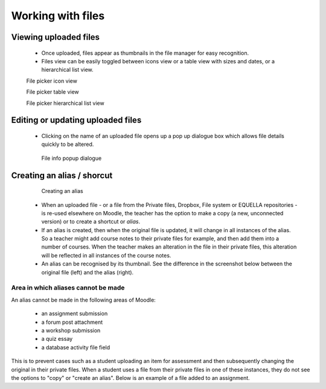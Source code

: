 .. _working_with_files:

Working with files
===================
 
Viewing uploaded files
-----------------------
 * Once uploaded, files appear as thumbnails in the file manager for easy recognition.
 * Files view can be easily toggled between icons view or a table view with sizes and dates, or a hierarchical list view. 

 .. image:: _images/thumbnails_icon.png
 File picker icon view
 
 .. image:: _images/table_view.png
 File picker table view
 
 .. image:: _images/hierarchical_view.png
 File picker hierarchical list view
 
Editing or updating uploaded files
------------------------------------
 * Clicking on the name of an uploaded file opens up a pop up dialogue box which allows file details quickly to be altered. 

  .. image:: _images/pop_dialogue.png
  File info popup dialogue

Creating an alias / shorcut
-----------------------------

  .. image:: _images/create_alias.png
  Creating an alias
  
  .. image:: _images/shortcut.png

 * When an uploaded file - or a file from the Private files, Dropbox, File system or EQUELLA repositories - is re-used elsewhere on Moodle, the teacher has the option to make a copy (a new, unconnected version) or to create a shortcut or *alias*.
 * If an alias is created, then when the original file is updated, it will change in all instances of the alias. So a teacher might add course notes to their private files for example, and then add them into a number of courses. When the teacher makes an alteration in the file in their private files, this alteration will be reflected in all instances of the course notes.
 * An alias can be recognised by its thumbnail. See the difference in the screenshot below between the original file (left) and the alias (right).
 
Area in which aliases cannot be made
^^^^^^^^^^^^^^^^^^^^^^^^^^^^^^^^^^^^^^
An alias cannot be made in the following areas of Moodle:

  * an assignment submission
  * a forum post attachment
  * a workshop submission
  * a quiz essay
  * a database activity file field 
  
This is to prevent cases such as a student uploading an item for assessment and then subsequently changing the original in their private files. When a student uses a file from their private files in one of these instances, they do not see the options to "copy" or "create an alias". Below is an example of a file added to an assignment.

